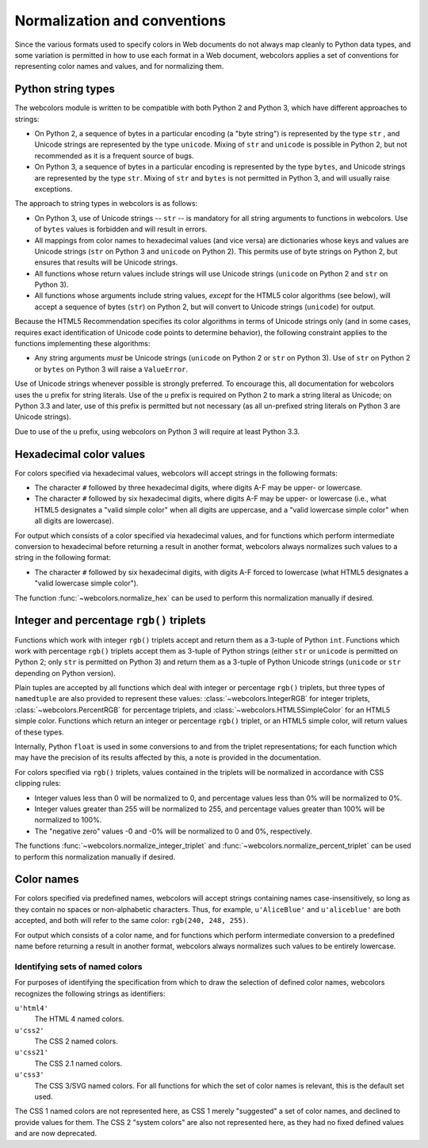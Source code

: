 .. _conventions:


Normalization and conventions
=============================

Since the various formats used to specify colors in Web documents do
not always map cleanly to Python data types, and some variation is
permitted in how to use each format in a Web document, webcolors
applies a set of conventions for representing color names and values,
and for normalizing them.


.. _string-types:

Python string types
-------------------

The webcolors module is written to be compatible with both Python
2 and Python 3, which have different approaches to strings:

* On Python 2, a sequence of bytes in a particular encoding (a "byte
  string") is represented by the type ``str`` , and Unicode strings
  are represented by the type ``unicode``. Mixing of ``str`` and
  ``unicode`` is possible in Python 2, but not recommended as it is a
  frequent source of bugs.

* On Python 3, a sequence of bytes in a particular encoding is
  represented by the type ``bytes``, and Unicode strings are
  represented by the type ``str``. Mixing of ``str`` and ``bytes`` is
  not permitted in Python 3, and will usually raise exceptions.

The approach to string types in webcolors is as follows:

* On Python 3, use of Unicode strings -- ``str`` -- is mandatory for
  all string arguments to functions in webcolors. Use of ``bytes``
  values is forbidden and will result in errors.

* All mappings from color names to hexadecimal values (and vice versa)
  are dictionaries whose keys and values are Unicode strings (``str``
  on Python 3 and ``unicode`` on Python 2). This permits use of byte
  strings on Python 2, but ensures that results will be Unicode
  strings.

* All functions whose return values include strings will use Unicode
  strings (``unicode`` on Python 2 and ``str`` on Python 3).

* All functions whose arguments include string values, *except* for
  the HTML5 color algorithms (see below), will accept a sequence of
  bytes (``str``) on Python 2, but will convert to Unicode strings
  (``unicode``) for output.

Because the HTML5 Recommendation specifies its color algorithms in
terms of Unicode strings only (and in some cases, requires exact
identification of Unicode code points to determine behavior), the
following constraint applies to the functions implementing these
algorithms:

* Any string arguments *must* be Unicode strings (``unicode`` on
  Python 2 or ``str`` on Python 3). Use of ``str`` on Python 2 or
  ``bytes`` on Python 3 will raise a ``ValueError``.

Use of Unicode strings whenever possible is strongly preferred. To
encourage this, all documentation for webcolors uses the ``u``
prefix for string literals. Use of the ``u`` prefix is required on
Python 2 to mark a string literal as Unicode; on Python 3.3 and later,
use of this prefix is permitted but not necessary (as all un-prefixed
string literals on Python 3 are Unicode strings).

Due to use of the ``u`` prefix, using webcolors on Python 3 will
require at least Python 3.3.


Hexadecimal color values
------------------------

For colors specified via hexadecimal values, webcolors will accept
strings in the following formats:

* The character ``#`` followed by three hexadecimal digits, where
  digits A-F may be upper- or lowercase.

* The character ``#`` followed by six hexadecimal digits, where
  digits A-F may be upper- or lowercase (i.e., what HTML5 designates a
  "valid simple color" when all digits are uppercase, and a "valid
  lowercase simple color" when all digits are lowercase).

For output which consists of a color specified via hexadecimal values,
and for functions which perform intermediate conversion to hexadecimal
before returning a result in another format, webcolors always
normalizes such values to a string in the following format:

* The character ``#`` followed by six hexadecimal digits, with digits
  A-F forced to lowercase (what HTML5 designates a "valid lowercase
  simple color").

The function :func:`~webcolors.normalize_hex` can be used to perform
this normalization manually if desired.


Integer and percentage ``rgb()`` triplets
-----------------------------------------

Functions which work with integer ``rgb()`` triplets accept and return
them as a 3-tuple of Python ``int``. Functions which work with
percentage ``rgb()`` triplets accept them as 3-tuple of Python strings
(either ``str`` or ``unicode`` is permitted on Python 2; only ``str``
is permitted on Python 3) and return them as a 3-tuple of Python
Unicode strings (``unicode`` or ``str`` depending on Python version).

Plain tuples are accepted by all functions which deal with integer or
percentage ``rgb()`` triplets, but three types of ``namedtuple`` are
also provided to represent these values:
:class:`~webcolors.IntegerRGB` for integer triplets,
:class:`~webcolors.PercentRGB` for percentage triplets, and
:class:`~webcolors.HTML5SimpleColor` for an HTML5 simple
color. Functions which return an integer or percentage ``rgb()``
triplet, or an HTML5 simple color, will return values of these types.

Internally, Python ``float`` is used in some conversions to and from
the triplet representations; for each function which may have the
precision of its results affected by this, a note is provided in the
documentation.

For colors specified via ``rgb()`` triplets, values contained in the
triplets will be normalized in accordance with CSS clipping rules:

* Integer values less than 0 will be normalized to 0, and percentage
  values less than 0% will be normalized to 0%.

* Integer values greater than 255 will be normalized to 255, and
  percentage values greater than 100% will be normalized to 100%.

* The "negative zero" values -0 and -0% will be normalized to 0 and
  0%, respectively.

The functions :func:`~webcolors.normalize_integer_triplet` and
:func:`~webcolors.normalize_percent_triplet` can be used to
perform this normalization manually if desired.


Color names
-----------

For colors specified via predefined names, webcolors will accept
strings containing names case-insensitively, so long as they contain
no spaces or non-alphabetic characters. Thus, for example,
``u'AliceBlue'`` and ``u'aliceblue'`` are both accepted, and both will
refer to the same color: ``rgb(240, 248, 255)``.

For output which consists of a color name, and for functions which
perform intermediate conversion to a predefined name before returning
a result in another format, webcolors always normalizes such
values to be entirely lowercase.


.. _spec-identifiers:

Identifying sets of named colors
~~~~~~~~~~~~~~~~~~~~~~~~~~~~~~~~

For purposes of identifying the specification from which to draw the
selection of defined color names, webcolors recognizes the
following strings as identifiers:

``u'html4'``
    The HTML 4 named colors.

``u'css2'``
    The CSS 2 named colors.

``u'css21'``
    The CSS 2.1 named colors.

``u'css3'``
    The CSS 3/SVG named colors. For all functions for which the set of
    color names is relevant, this is the default set used.

The CSS 1 named colors are not represented here, as CSS 1 merely
"suggested" a set of color names, and declined to provide values for
them. The CSS 2 "system colors" are also not represented here, as they
had no fixed defined values and are now deprecated.
